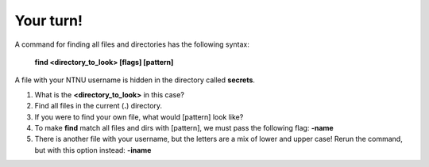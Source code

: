 ==========
Your turn!
==========

A command for finding all files and directories has the following syntax:

        **find <directory_to_look> [flags] [pattern]**


A file with your NTNU username is hidden in the directory called **secrets**. 

#. What is the **<directory_to_look>** in this case?
#. Find all files in the current (**.**) directory.
#. If you were to find your own file, what would [pattern] look like?
#. To make **find** match all files and dirs with [pattern], we must pass the following flag: **-name**
#. There is another file with your username, but the letters are a mix of lower and upper case! 
   Rerun the command, but with this option instead:
   **-iname**
